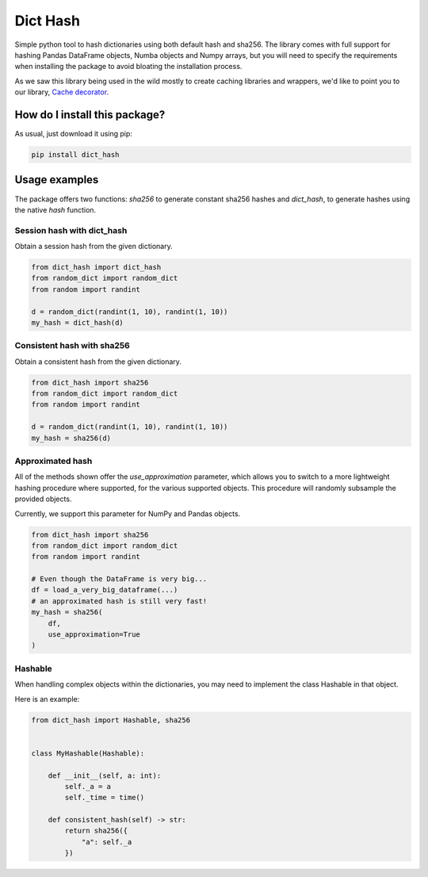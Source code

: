 Dict Hash
=========================================================================================
|pip| |downloads|

Simple python tool to hash dictionaries using both default hash and sha256.
The library comes with full support for hashing Pandas DataFrame objects,
Numba objects and Numpy arrays, but you will need to specify the requirements
when installing the package to avoid bloating the installation process.

As we saw this library being used in the wild mostly to create caching libraries and wrappers,
we'd like to point you to our library, `Cache decorator <https://github.com/zommiommy/cache_decorator>`__.

How do I install this package?
----------------------------------------------
As usual, just download it using pip:

.. code:: shell

    pip install dict_hash


Usage examples
----------------------------------------------
The package offers two functions: `sha256` to generate constant sha256 hashes and `dict_hash`, to generate hashes using the native `hash` function.

Session hash with dict_hash
~~~~~~~~~~~~~~~~~~~~~~~~~~~~~~~~~~~~~~~~~~~~~~
Obtain a session hash from the given dictionary.

.. code:: python

    from dict_hash import dict_hash
    from random_dict import random_dict
    from random import randint

    d = random_dict(randint(1, 10), randint(1, 10))
    my_hash = dict_hash(d)


Consistent hash with sha256
~~~~~~~~~~~~~~~~~~~~~~~~~~~~~~~~~~~~~~~~~~~~~~
Obtain a consistent hash from the given dictionary.

.. code:: python

    from dict_hash import sha256
    from random_dict import random_dict
    from random import randint

    d = random_dict(randint(1, 10), randint(1, 10))
    my_hash = sha256(d)

Approximated hash
~~~~~~~~~~~~~~~~~~~~~~~~~~~~~~~~~~~~~~~~~~~~~~
All of the methods shown offer the `use_approximation` parameter,
which allows you to switch to a more lightweight hashing procedure
where supported, for the various supported objects. This procedure
will randomly subsample the provided objects.

Currently, we support this parameter for NumPy and Pandas objects.

.. code:: python

    from dict_hash import sha256
    from random_dict import random_dict
    from random import randint

    # Even though the DataFrame is very big...
    df = load_a_very_big_dataframe(...)
    # an approximated hash is still very fast!
    my_hash = sha256(
        df,
        use_approximation=True
    )



Hashable
~~~~~~~~~~~~~~~~~~~~~~~~~~~~~~~~~~~~~~~~~~~~~~
When handling complex objects within the dictionaries, you may need to implement
the class Hashable in that object.

Here is an example:

.. code:: python

    from dict_hash import Hashable, sha256


    class MyHashable(Hashable):

        def __init__(self, a: int):
            self._a = a
            self._time = time()

        def consistent_hash(self) -> str:
            return sha256({
                "a": self._a
            })


.. |pip| image:: https://badge.fury.io/py/dict-hash.svg
    :target: https://badge.fury.io/py/dict-hash
    :alt: Pypi project

.. |downloads| image:: https://pepy.tech/badge/dict-hash
    :target: https://pepy.tech/badge/dict-hash
    :alt: Pypi total project downloads

